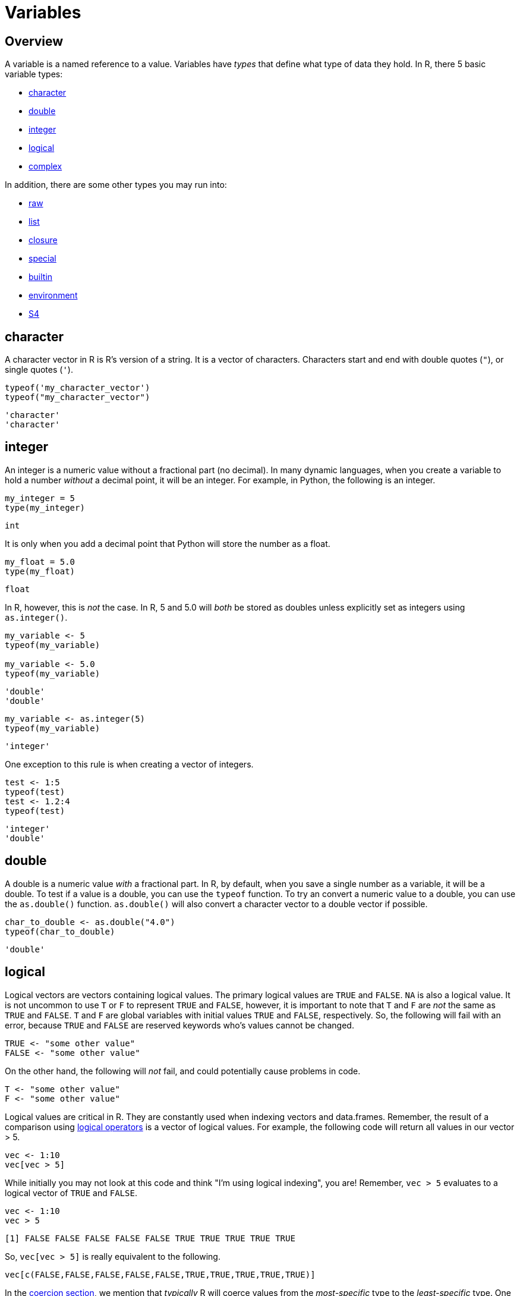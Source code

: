 = Variables

== Overview

A variable is a named reference to a value. Variables have _types_ that define what type of data they hold. In R, there 5 basic variable types: 

* <<character, character>>
* <<double, double>>
* <<integer, integer>>
* <<logical, logical>>
* <<complex, complex>>

In addition, there are some other types you may run into:

* <<raw, raw>>
* <<list, list>>
* <<closure, closure>>
* <<special, special>>
* <<builtin, builtin>>
* <<environment, environment>>
* <<S4, S4>>

== character

A character vector in R is R's version of a string. It is a vector of characters. Characters start and end with double quotes (`"`), or single quotes (`'`).

[source,r]
----
typeof('my_character_vector')
typeof("my_character_vector")
----

----
'character'
'character'
----

== integer

An integer is a numeric value without a fractional part (no decimal). In many dynamic languages, when you create a variable to hold a number _without_ a decimal point, it will be an integer. For example, in Python, the following is an integer.

[source,python]
----
my_integer = 5
type(my_integer)
----

----
int
----

It is only when you add a decimal point that Python will store the number as a float.

[source,python]
----
my_float = 5.0
type(my_float)
----

----
float
----

In R, however, this is _not_ the case. In R, 5 and 5.0 will _both_ be stored as doubles unless explicitly set as integers using `as.integer()`.

[source,r]
----
my_variable <- 5
typeof(my_variable)

my_variable <- 5.0
typeof(my_variable)
----

----
'double'
'double'
----

[source,r]
----
my_variable <- as.integer(5)
typeof(my_variable)
----

----
'integer'
----

One exception to this rule is when creating a vector of integers.

[source,r]
----
test <- 1:5
typeof(test)
test <- 1.2:4
typeof(test)
----

----
'integer'
'double'
----

== double

A double is a numeric value _with_ a fractional part. In R, by default, when you save a single number as a variable, it will be a double. To test if a value is a double, you can use the `typeof` function. To try an convert a numeric value to a double, you can use the `as.double()` function. `as.double()` will also convert a character vector to a double vector if possible.

[source,r]
----
char_to_double <- as.double("4.0")
typeof(char_to_double)
----

----
'double'
----

== logical

Logical vectors are vectors containing logical values. The primary logical values are `TRUE` and `FALSE`. `NA` is also a logical value. It is not uncommon to use `T` or `F` to represent `TRUE` and `FALSE`, however, it is important to note that `T` and `F` are _not_ the same as `TRUE` and `FALSE`. `T` and `F` are global variables with initial values `TRUE` and `FALSE`, respectively. So, the following will fail with an error, because `TRUE` and `FALSE` are reserved keywords who's values cannot be changed.

[source,r]
----
TRUE <- "some other value"
FALSE <- "some other value"
----

On the other hand, the following will _not_ fail, and could potentially cause problems in code.

[source,r]
----
T <- "some other value"
F <- "some other value"
----

Logical values are critical in R. They are constantly used when indexing vectors and data.frames. Remember, the result of a comparison using xref:logical-operators.adoc[logical operators] is a vector of logical values. For example, the following code will return all values in our vector > 5.

[source,r]
----
vec <- 1:10
vec[vec > 5]
----

While initially you may not look at this code and think "I'm using logical indexing", you are! Remember, `vec > 5` evaluates to a logical vector of `TRUE` and `FALSE`.

[source,r]
----
vec <- 1:10
vec > 5
----

----
[1] FALSE FALSE FALSE FALSE FALSE TRUE TRUE TRUE TRUE TRUE
----

So, `vec[vec > 5]` is really equivalent to the following.

[source,r]
----
vec[c(FALSE,FALSE,FALSE,FALSE,FALSE,TRUE,TRUE,TRUE,TRUE,TRUE)]
----

In the <<coercion, coercion section>>, we mention that _typically_ R will coerce values from the _most-specific_ type to the _least-specific_ type. One exception to this rule is when treating `TRUE` or `FALSE` as a numeric value. When treating `TRUE` and `FALSE` as a numeric value, the result is a 1L for `TRUE` and 0L for `FALSE`. This is counter-intuitive as `TRUE` and `FALSE` are the _most-specific_ types. However, this enables some powerful shorthands. For example, what if we wanted to count the number of even values in our vector? One may consider the following code.

[source,r]
----
vec <- 1:10
length(vec[vec %% 2 == 0])
----

----
5
----

However, a more succint version of this code is as follows.

[source,r]
----
vec <- 1:10
sum(vec %% 2 == 0)
----

As you can see, because R coerces the logical values to be 1 for `TRUE` and 0 for `FALSE`, we can easily count the number of even values in our vector.

== complex

While it is less likely that you will need to use complex numbers in R, they have first class support. Complex numbers are a pair of real numbers, the real and imaginary parts of which are separated by a comma. For example, the following code shows a few ways to create a complex number.

[source,r]
----
0i ^ (-3:3)
1i^2
----

Note that you must prepend a 1 to i, otherwise R will consider i to be a variable instead of an imaginary number. While you may expect the following code to produce a complex number, it does not.

[source,r]
----
sqrt(-1)
----

You can read more about complex numbers in R https://stat.ethz.ch/R-manual/R-devel/library/base/html/complex.html[here].

== Coercion

Coercion is the process of changing the type of a variable, either explicitly (using a special function) or implicitly (by performing an operation on a variable of one type, when the operation was meant for another type). The following is an example of coercion.

[source,r]
----
typeof(paste("test", 5.0))
----

----
'character'
----

Here, 5.0 is a double, and "test" is a character vector. `paste` is a function expecting character vector(s) as input, and returns the concatenation of the input vectors. When instead of passing multiple character vectors to `paste`, we pass a character vector and a double, R will coerce the double to be a character so the operation will complete successfully. 

In general, when needed, R will coerce the most-specific type to the less-specific type. For example, if you have a character vector and a double, R will coerce the double to a character vector, because 5.0 _could_ be a piece of text, rather than a number, but it is not possible to say "my_string" is a double. Another example is the following.

[source,r]
----
my_integer <- as.integer(5)
my_double <- 7.0
my_result <- my_integer + my_double
typeof(my_result)
----

----
'double'
----

Here, the integer is the most-specific type, so it will be coerced to a double. A double can store numeric data out to many decimal places. An integer cannot. You can take an integer, for example 5, and store it as a double, for example 5.0000000000. Here, we just store 0's for all of the decimal places. You cannot, however, store a double as an integer. 5.12345 cannot be stored as an integer without losing information. 

The following is a more than likely correct order of most-specific to least-specific types.

. logical
. integer
. double
. complex
. character
. list

== factors

A factor is R's way of representing a categorical variable. There are elements in a factor (just like there are elements in a vector), but they are constrained to only be chosen from a specific set of values, called "levels". They are useful when a vector has only a few different values it could be, like "Male" or "Female" and "A", "B", or "C".

=== Examples

==== How do I test whether or not a vector is a factor?

.Solution
====
[source, r]
----
test_factor <- factor("Male")
is.factor(test_factor)
----

----
[1] TRUE
----

[source,r]
----
test_factor_vec <- factor(c("Male", "Female", "Female"))
is.factor(test_factor_vec)
----

----
[1] TRUE
----
====

==== How do I convert a vector of strings to a factor?

.Solution
====
[source, r]
----
vec <- c("Male", "Female", "Female")
vec <- factor(vec)
----
====

==== How do I get the unique values a factor could hold, also known as its _levels_?

.Solution
====
[source, r]
----
vec <- factor(c("Male", "Female", "Female"))
levels(vec)
----

----
[1] "Female" "Male"
----
====

==== How can I rename the levels of a factor?

.Solution
====
[source, r]
----
vec <- factor(c("Male", "Female", "Female"))
levels(vec)
----

----
[1] "Female" "Male"
----

[source,r]
----
levels(vec) <- c("F", "M")
vec
----

----
[1] M F F
Levels: F M
----

[source,r]
----
# be careful! Order matters, this is wrong:
vec <- factor(c("Male", "Female", "Female"))
levels(vec)
----

----
[1] "Female" "Male"
----

[source,r]
----
# here we incorrectly rename "Female"'s to "M" instead of "F"
levels(vec) <- c("M", "F")
vec
----

----
[1] F M M
Levels: M F
----
====

==== How can I find the number of levels of a factor?

.Solution
====
[source, r]
----
vec <- factor(c("Male", "Female", "Female"))
nlevels(vec)
----

----
[1] 2
----
====

== Dates

`Date` is a class which allows you to perform special operations like subtraction, where the number of days between dates are returned. Or addition, where you can add 30 to a Date and a Date is returned where the value is 30 days in the future.

You will usually need to specify the "format" argument based on the format of your date strings. 

For example, if you had a string "07/05/1990", the format would be: `%m/%d/%Y`, where `%m` matches a zero-padded month value, `/`'s match literal `/`'s, `%d` matches a zero-padded day value, and `%Y` matches a 4 digit year in the format YYYY. If your string was `31-12-90`, the format string would be `%d-%m-%y`. Replace %d, %m, %Y, and %y according to your date strings. A full list of formats can be found https://www.stat.berkeley.edu/~s133/dates.html[here].

Working with dates can be difficult and confusing. See xref:lubridate.adoc[here] for more information about a package called `lubridate` which provides a much easier interface to working with dates.

=== Examples

==== How do I convert a string "07/05/1990" to a `Date`?

.Solution
====
[source, r]
----
my_string <- "07/05/1990"
my_date <- as.Date(my_string, format="%m/%d/%Y")
my_date
----

----
[1] "1990-07-05"
----
====

==== How do I convert a string "31-12-1990" to a `Date`?

.Solution
====
[source, r]
----
my_string <- "31-12-1990"
my_date <- as.Date(my_string, format="%d-%m-%Y")
my_date
----

----
[1] "1990-12-31"
----
====

==== How do I convert a string "12-31-1990" to a `Date`?

.Solution
====
[source, r]
----
my_string <- "12-31-1990"
my_date <- as.Date(my_string, format="%m-%d-%Y")
my_date
----

----
[1] "1990-12-31"
----
====

==== How do I convert a string "31121990" to a `Date`?

.Solution
====
[source, r]
----
my_string <- "31121990"
my_date <- as.Date(my_string, format="%d%m%Y")
my_date
----

----
[1] "1990-12-31"
----
====

== `NA` & `NaN` & `NULL`

`NA`::

`NA` stands for not available. In general, this represents a missing value or a lack of data. _Technically_, `NA` is a logical value. You can test this with the following code.

[source,r]
----
class(NA)
----

`NaN`::
`NaN` stands for not a number. This is a special value that is used to indicate that there is a result, it just cannot be represented as a number (for example the result of 0/0). _Technically_, `NaN` is a double value. You can test this with the following code.

[source,r]
----
class(NaN)
----

`NULL`::

If you have an understanding of `NULL` from other programming languages, you can carry it over to R. Otherwise, it is safe to think of `NULL` as something that is neither `TRUE` nor `FALSE`. _Technically_, `NULL` is its own thing. It is not a logical value, double value, etc. `NULL` is commonly used to represent an empty object or something that exists but isn't really defined. When trying to distinguish between `NA` and `NULL`, think of `NA` as a missing value, and `NULL` as an undefined value.

=== Examples

==== How do I tell if a value is `NA`?

.Solution
====
[source, r]
----
# test if a value is NA.
value <- NA
is.na(value)
----

----
[1] TRUE
----

[source,r]
----
# does is.nan return TRUE for NA?
is.nan(value)
----

----
[1] FALSE
----
====

==== How do I tell if a value is `NaN`?

.Solution
====
[source, r]
----
# test if a value is NaN.
value <- NaN
is.nan(value)
----

----
[1] TRUE
----

[source,r]
----
value <- 0/0
is.nan(value)
----

----
[1] TRUE
----

[source,r]
----
# does is.na return TRUE for NaN?
is.na(value)
----

----
[1] TRUE
----
====

==== How do I tell if a value is `NULL`?

.Solution
====
[source, r]
----
# test if a value is NULL.
value <- NULL
is.null(value)
----

----
[1] TRUE
----

[source,r]
----
class(value)
----

----
[1] "NULL"
----

[source,r]
----
# does is.na return TRUE for NULL?
is.na(value)
----

----
logical(0) # no
----
====

=== Resources

https://www.r-bloggers.com/2010/04/r-na-vs-null/[R-Bloggers, NA vs. NULL]

A good writeup on the differences between `NA` and `NULL`.